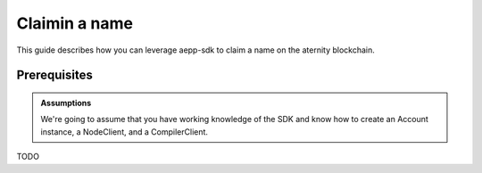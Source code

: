 ======================
Claimin a name 
======================

This guide describes how you can leverage aepp-sdk to claim a name
on the aternity blockchain.


Prerequisites
=============



.. admonition:: Assumptions

                We're going to assume that you have working knowledge of the SDK and
                know how to create an Account instance, a NodeClient, and a CompilerClient.


TODO